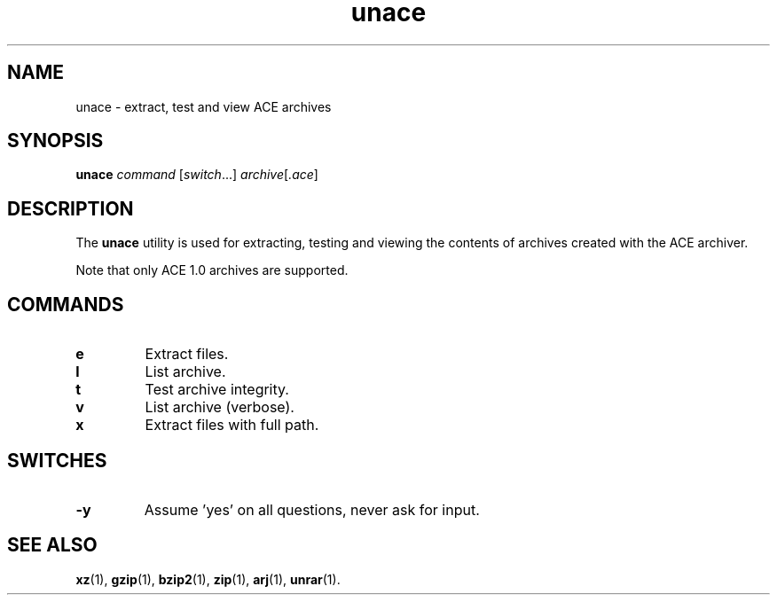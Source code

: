 .\" unace manual page - unace(1)
.\"
.\" Copyright © 2004, 2006, 2015, 2018, 2022 Guillem Jover <guillem@debian.org>
.\"
.\" This is free software; you can redistribute it and/or modify
.\" it under the terms of the GNU General Public License as published by
.\" the Free Software Foundation; either version 2 of the License, or
.\" (at your option) any later version.
.\"
.\" This is distributed in the hope that it will be useful,
.\" but WITHOUT ANY WARRANTY; without even the implied warranty of
.\" MERCHANTABILITY or FITNESS FOR A PARTICULAR PURPOSE.  See the
.\" GNU General Public License for more details.
.\"
.\" You should have received a copy of the GNU General Public License
.\" along with this program.  If not, see <https://www.gnu.org/licenses/>.
.
.TH unace 1 2022-08-18 "1.2b" "unace manual"
.SH NAME
unace \- extract, test and view ACE archives
.SH SYNOPSIS
.B unace
.I command
.RI [ switch \&...\&]
.IR archive [ .ace ]
.SH DESCRIPTION
The \fBunace\fP utility is used for extracting, testing and viewing
the contents of archives created with the ACE archiver.
.P
Note that only ACE 1.0 archives are supported.
.SH COMMANDS
.TP
.B e
Extract files.
.TP
.B l
List archive.
.TP
.B t
Test archive integrity.
.TP
.B v
List archive (verbose).
.TP
.B x
Extract files with full path.
.SH SWITCHES
.TP
.B \-y
Assume 'yes' on all questions, never ask for input.
.SH SEE ALSO
.BR xz (1),
.BR gzip (1),
.BR bzip2 (1),
.BR zip (1),
.BR arj (1),
.BR unrar (1).
